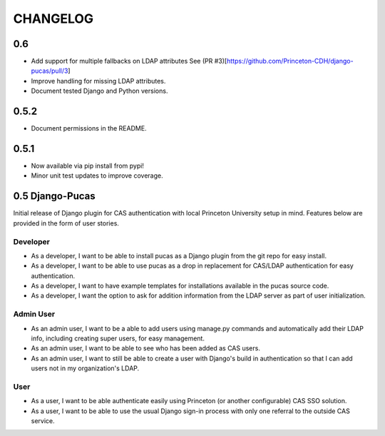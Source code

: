 CHANGELOG
=========

0.6
-----
* Add support for multiple fallbacks on LDAP attributes See (PR #3)[https://github.com/Princeton-CDH/django-pucas/pull/3]
* Improve handling for missing LDAP attributes.
* Document tested Django and Python versions.


0.5.2
-----

* Document permissions in the README.

0.5.1
-----

* Now available via pip install from pypi!
* Minor unit test updates to improve coverage.

0.5 Django-Pucas
----------------

Initial release of Django plugin for CAS authentication with local Princeton University setup
in mind. Features below are provided in the form of user stories.

Developer
~~~~~~~~~
* As a developer, I want to be able to install pucas as a Django plugin from the git repo for easy install.
* As a developer, I want to be able to use pucas as a drop in replacement for CAS/LDAP authentication for easy authentication.
* As a developer, I want to have example templates for installations available in the pucas source code.
* As a developer, I want the option to ask for addition information from the LDAP server as part of user initialization.

Admin User
~~~~~~~~~~
* As an admin user, I want to be a able to add users using manage.py commands and automatically add their LDAP info, including creating super users, for easy management.
* As an admin user, I want to be able to see who has been added as CAS users.
* As an admin user, I want to still be able to create a user with Django's build in authentication so that I can add users not in my organization's LDAP.

User
~~~~
* As a user, I want to be able authenticate easily using Princeton (or another configurable) CAS SSO solution.
* As a user, I want to be able to use the usual Django sign-in process with only one referral to the outside CAS service.

